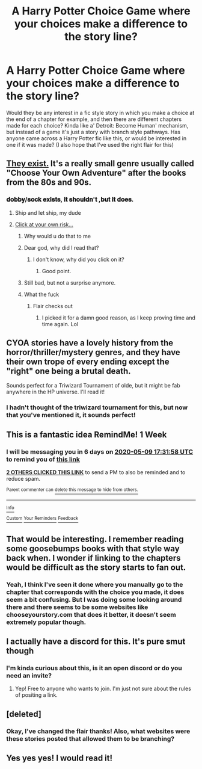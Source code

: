 #+TITLE: A Harry Potter Choice Game where your choices make a difference to the story line?

* A Harry Potter Choice Game where your choices make a difference to the story line?
:PROPERTIES:
:Author: ThrowMeAway079
:Score: 31
:DateUnix: 1588434338.0
:DateShort: 2020-May-02
:FlairText: Request
:END:
Would they be any interest in a fic style story in which you make a choice at the end of a chapter for example, and then there are different chapters made for each choice? Kinda like a' Detroit: Become Human' mechanism, but instead of a game it's just a story with branch style pathways. Has anyone came across a Harry Potter fic like this, or would be interested in one if it was made? (I also hope that I've used the right flair for this)


** [[https://archiveofourown.org/works/search?utf8=%E2%9C%93&work_search%5Bquery%5D=&work_search%5Btitle%5D=&work_search%5Bcreators%5D=&work_search%5Brevised_at%5D=&work_search%5Bcomplete%5D=&work_search%5Bcrossover%5D=&work_search%5Bsingle_chapter%5D=0&work_search%5Bword_count%5D=&work_search%5Blanguage_id%5D=&work_search%5Bfandom_names%5D=Harry+Potter+-+J.+K.+Rowling&work_search%5Brating_ids%5D=&work_search%5Bcharacter_names%5D=&work_search%5Brelationship_names%5D=&work_search%5Bfreeform_names%5D=Choose+Your+Own+Adventure&work_search%5Bhits%5D=&work_search%5Bkudos_count%5D=&work_search%5Bcomments_count%5D=&work_search%5Bbookmarks_count%5D=&work_search%5Bsort_column%5D=_score&work_search%5Bsort_direction%5D=desc&commit=Search][They exist.]] It's a really small genre usually called "Choose Your Own Adventure" after the books from the 80s and 90s.
:PROPERTIES:
:Author: vichan
:Score: 8
:DateUnix: 1588441296.0
:DateShort: 2020-May-02
:END:

*** 𝐝𝐨𝐛𝐛𝐲/𝐬𝐨𝐜𝐤 𝐞𝐱𝐢𝐬𝐭𝐬, 𝐢𝐭 𝐬𝐡𝐨𝐮𝐥𝐝𝐧'𝐭 ,𝐛𝐮𝐭 𝐢𝐭 𝐝𝐨𝐞𝐬.
:PROPERTIES:
:Author: Iamnotabot3
:Score: 5
:DateUnix: 1588442167.0
:DateShort: 2020-May-02
:END:

**** Ship and let ship, my dude
:PROPERTIES:
:Author: vichan
:Score: 5
:DateUnix: 1588443042.0
:DateShort: 2020-May-02
:END:


**** [[https://www.fanfiction.net/s/6325173/1/A-Little-Static-Fling][Click at your own risk...]]
:PROPERTIES:
:Author: KrozJr_UK
:Score: 3
:DateUnix: 1588463397.0
:DateShort: 2020-May-03
:END:

***** Why would u do that to me
:PROPERTIES:
:Author: romeomalfoy
:Score: 1
:DateUnix: 1588473759.0
:DateShort: 2020-May-03
:END:


***** Dear god, why did I read that?
:PROPERTIES:
:Author: glisteningsunlight
:Score: 1
:DateUnix: 1588473845.0
:DateShort: 2020-May-03
:END:

****** I don't know, why did you click on it?
:PROPERTIES:
:Author: KrozJr_UK
:Score: 3
:DateUnix: 1588476323.0
:DateShort: 2020-May-03
:END:

******* Good point.
:PROPERTIES:
:Author: glisteningsunlight
:Score: 1
:DateUnix: 1588476433.0
:DateShort: 2020-May-03
:END:


***** Still bad, but not a surprise anymore.
:PROPERTIES:
:Author: Iamnotabot3
:Score: 1
:DateUnix: 1588478697.0
:DateShort: 2020-May-03
:END:


***** What the fuck
:PROPERTIES:
:Author: nielswerf001
:Score: 1
:DateUnix: 1588545561.0
:DateShort: 2020-May-04
:END:

****** Flair checks out
:PROPERTIES:
:Author: CallMeSundown84
:Score: 2
:DateUnix: 1597902102.0
:DateShort: 2020-Aug-20
:END:

******* I picked it for a damn good reason, as I keep proving time and time again. Lol
:PROPERTIES:
:Author: nielswerf001
:Score: 1
:DateUnix: 1597905389.0
:DateShort: 2020-Aug-20
:END:


** CYOA stories have a lovely history from the horror/thriller/mystery genres, and they have their own trope of every ending except the "right" one being a brutal death.

Sounds perfect for a Triwizard Tournament of olde, but it might be fab anywhere in the HP universe. I'll read it!
:PROPERTIES:
:Author: JalapenoEyePopper
:Score: 5
:DateUnix: 1588453009.0
:DateShort: 2020-May-03
:END:

*** I hadn't thought of the triwizard tournament for this, but now that you've mentioned it, it sounds perfect!
:PROPERTIES:
:Author: ThrowMeAway079
:Score: 3
:DateUnix: 1588460726.0
:DateShort: 2020-May-03
:END:


** This is a fantastic idea RemindMe! 1 Week
:PROPERTIES:
:Author: CallMeSundown84
:Score: 3
:DateUnix: 1588440718.0
:DateShort: 2020-May-02
:END:

*** I will be messaging you in 6 days on [[http://www.wolframalpha.com/input/?i=2020-05-09%2017:31:58%20UTC%20To%20Local%20Time][*2020-05-09 17:31:58 UTC*]] to remind you of [[https://np.reddit.com/r/HPfanfiction/comments/gc8l9u/a_harry_potter_choice_game_where_your_choices/fpa4mqx/?context=3][*this link*]]

[[https://np.reddit.com/message/compose/?to=RemindMeBot&subject=Reminder&message=%5Bhttps%3A%2F%2Fwww.reddit.com%2Fr%2FHPfanfiction%2Fcomments%2Fgc8l9u%2Fa_harry_potter_choice_game_where_your_choices%2Ffpa4mqx%2F%5D%0A%0ARemindMe%21%202020-05-09%2017%3A31%3A58%20UTC][*2 OTHERS CLICKED THIS LINK*]] to send a PM to also be reminded and to reduce spam.

^{Parent commenter can} [[https://np.reddit.com/message/compose/?to=RemindMeBot&subject=Delete%20Comment&message=Delete%21%20gc8l9u][^{delete this message to hide from others.}]]

--------------

[[https://np.reddit.com/r/RemindMeBot/comments/e1bko7/remindmebot_info_v21/][^{Info}]]

[[https://np.reddit.com/message/compose/?to=RemindMeBot&subject=Reminder&message=%5BLink%20or%20message%20inside%20square%20brackets%5D%0A%0ARemindMe%21%20Time%20period%20here][^{Custom}]]
[[https://np.reddit.com/message/compose/?to=RemindMeBot&subject=List%20Of%20Reminders&message=MyReminders%21][^{Your Reminders}]]
[[https://np.reddit.com/message/compose/?to=Watchful1&subject=RemindMeBot%20Feedback][^{Feedback}]]
:PROPERTIES:
:Author: RemindMeBot
:Score: 1
:DateUnix: 1588440750.0
:DateShort: 2020-May-02
:END:


** That would be interesting. I remember reading some goosebumps books with that style way back when. I wonder if linking to the chapters would be difficult as the story starts to fan out.
:PROPERTIES:
:Author: dilly_dallier_pro
:Score: 3
:DateUnix: 1588447997.0
:DateShort: 2020-May-03
:END:

*** Yeah, I think I've seen it done where you manually go to the chapter that corresponds with the choice you made, it does seem a bit confusing. But I was doing some looking around there and there seems to be some websites like chooseyourstory.com that does it better, it doesn't seem extremely popular though.
:PROPERTIES:
:Author: ThrowMeAway079
:Score: 2
:DateUnix: 1588460375.0
:DateShort: 2020-May-03
:END:


** I actually have a discord for this. It's pure smut though
:PROPERTIES:
:Author: Langtang
:Score: 2
:DateUnix: 1588453380.0
:DateShort: 2020-May-03
:END:

*** I'm kinda curious about this, is it an open discord or do you need an invite?
:PROPERTIES:
:Author: ThrowMeAway079
:Score: 1
:DateUnix: 1588460416.0
:DateShort: 2020-May-03
:END:

**** Yep! Free to anyone who wants to join. I'm just not sure about the rules of positing a link.
:PROPERTIES:
:Author: Langtang
:Score: 1
:DateUnix: 1588469958.0
:DateShort: 2020-May-03
:END:


** [deleted]
:PROPERTIES:
:Score: 1
:DateUnix: 1588434935.0
:DateShort: 2020-May-02
:END:

*** Okay, I've changed the flair thanks! Also, what websites were these stories posted that allowed them to be branching?
:PROPERTIES:
:Author: ThrowMeAway079
:Score: 1
:DateUnix: 1588435171.0
:DateShort: 2020-May-02
:END:


** Yes yes yes! I would read it!
:PROPERTIES:
:Author: MiserableSpell
:Score: 1
:DateUnix: 1588482962.0
:DateShort: 2020-May-03
:END:
